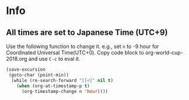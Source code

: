 * Info

** All times are set to Japanese Time (UTC+9)

   Use the following function to change it.
   e.g., set =n= to -9 hour for Coordinated Universal Time(UTC+0).
   Copy code block to org-world-cup-2018.org and use =C-c= to eval it.

   #+HEADERS: :var n=-1
   #+begin_src emacs-lisp :results silent
   (save-excursion
    (goto-char (point-min))
     (while (re-search-forward "[[<]" nil t)
       (when (org-at-timestamp-p t)
         (org-timestamp-change n 'hour))))
   #+end_src
  
  

